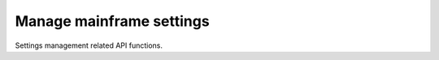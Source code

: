 Manage mainframe settings
==========================

Settings management related API functions.


.. automethod:: ghsapi.ghsapi.GHS.ghs_get_current_settings
.. automethod:: ghsapi.ghsapi.GHS.ghs_set_current_settings
.. automethod:: ghsapi.ghsapi.GHS.ghs_persist_current_settings
.. automethod:: ghsapi.ghsapi.GHS.ghs_apply_persisted_settings